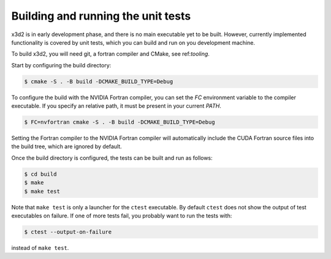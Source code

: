 Building and running the unit tests
===================================

x3d2 is in early development phase, and there is no main executable
yet to be built.  However, currently implemented functionality is
covered by unit tests, which you can build and run on you development
machine.

To build x3d2, you will need git, a fortran compiler and CMake, see
ref:`tooling`.

Start by configuring the build directory:

.. code-block:: console

   $ cmake -S . -B build -DCMAKE_BUILD_TYPE=Debug

To configure the build with the NVIDIA Fortran compiler, you can set
the `FC` environment variable to the compiler executable.  If you
specify an relative path, it must be present in your current `PATH`.

.. code-block:: console

   $ FC=nvfortran cmake -S . -B build -DCMAKE_BUILD_TYPE=Debug

Setting the Fortran compiler to the NVIDIA Fortran compiler will
automatically include the CUDA Fortran source files into the build
tree, which are ignored by default.

Once the build directory is configured, the tests can be built and run
as follows:

.. code-block:: console

   $ cd build
   $ make
   $ make test

Note that ``make test`` is only a launcher for the ``ctest``
executable.  By default ``ctest`` does not show the output of test
executables on failure.  If one of more tests fail, you probably want
to run the tests with:

.. code-block:: console

   $ ctest --output-on-failure

instead of ``make test``.
